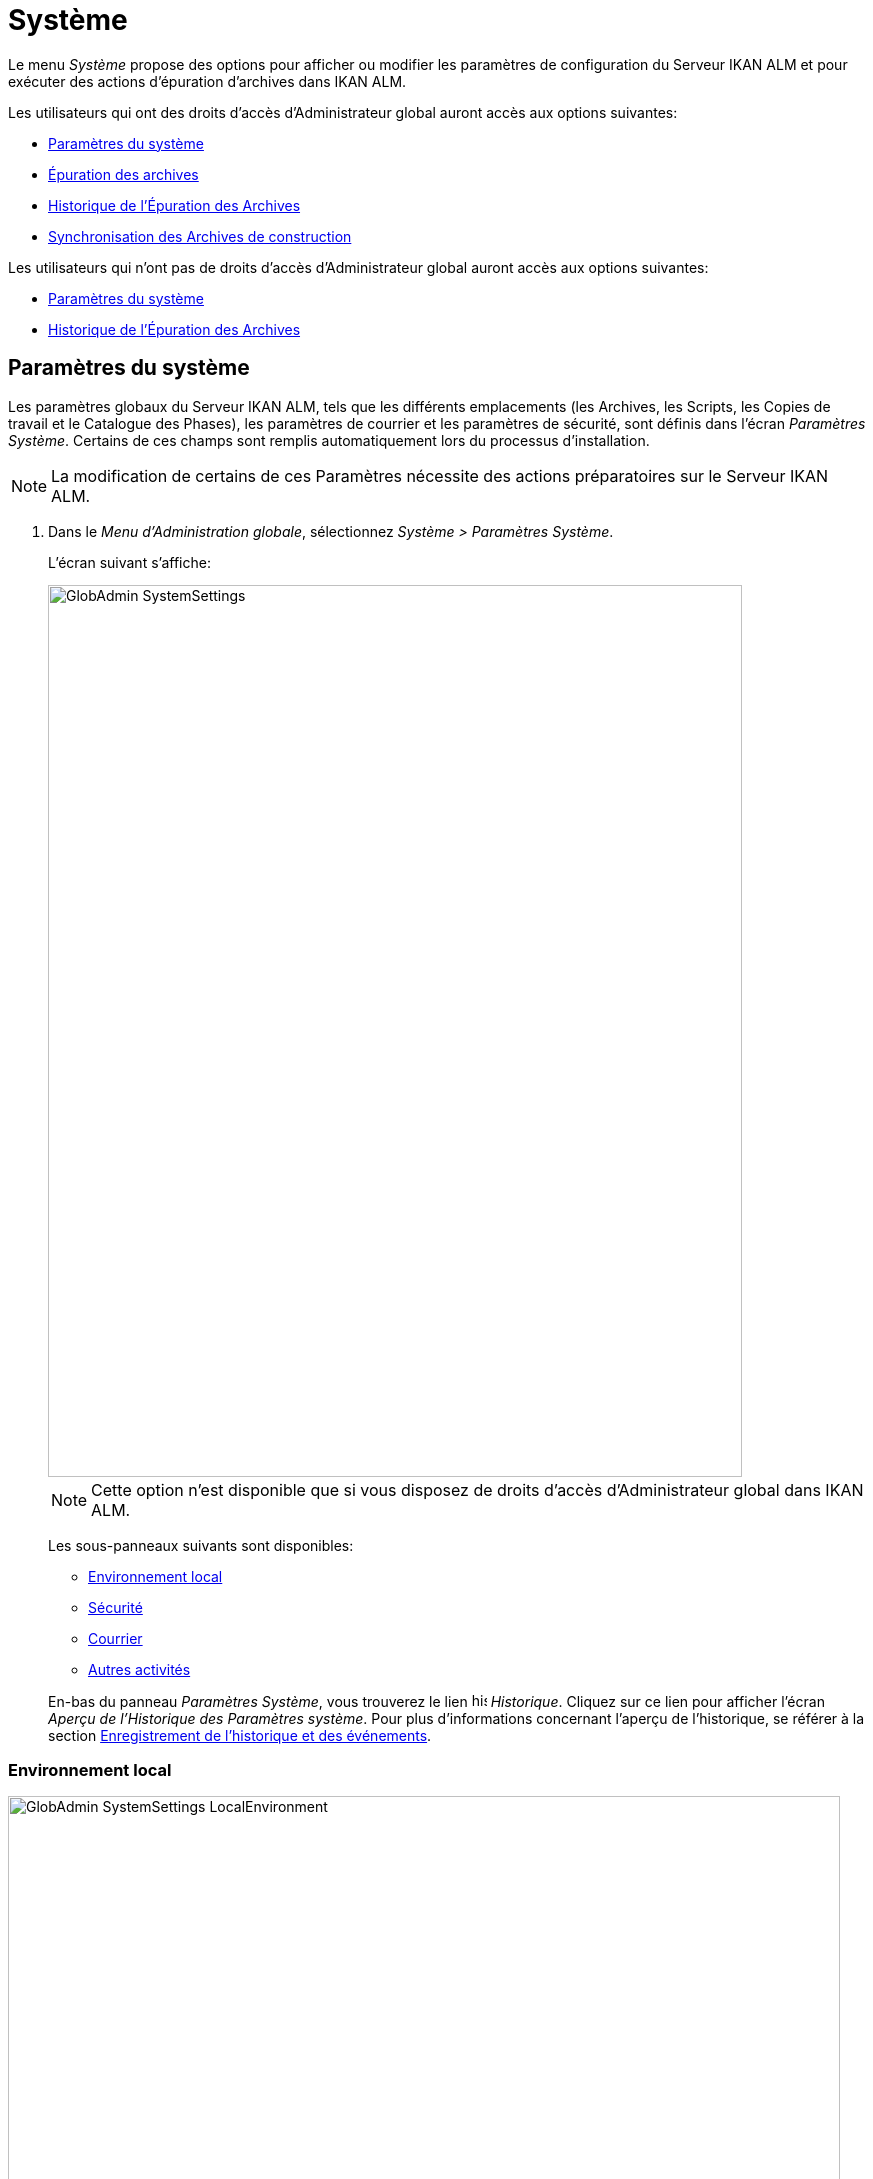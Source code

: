 // The imagesdir attribute is only needed to display images during offline editing. Antora neglects the attribute.
:imagesdir: ../images

[[_globadm_system_settings]]
[[_globadm_system]]
= Système

Le menu _Système_ propose des options pour afficher ou modifier les paramètres de configuration du Serveur IKAN ALM et pour exécuter des actions d`'épuration d`'archives dans IKAN ALM.

Les utilisateurs qui ont des droits d`'accès d`'Administrateur global auront accès aux options suivantes:

* <<GlobAdm_System.adoc#_globadm_system_settings,Paramètres du système>>
* <<GlobAdm_System.adoc#_globadm_system_housekeeping,Épuration des archives>>
* <<GlobAdm_System.adoc#_globadm_system_housekeepinghistory,Historique de l`'Épuration des Archives>>
* <<GlobAdm_System.adoc#_globadm_system_synchronizebuildarchive,Synchronisation des Archives de construction>>


Les utilisateurs qui n'ont pas de droits d`'accès d`'Administrateur global auront accès aux options suivantes:

* <<GlobAdm_System.adoc#_globadm_system_settings,Paramètres du système>>
* <<GlobAdm_System.adoc#_globadm_system_housekeepinghistory,Historique de l`'Épuration des Archives>>


[[_globadm_system_settings]]
[[_pdefinesystemsettings]]
== Paramètres du système 
(((Paramètres du système)))  (((Administration globale ,Paramètres du système))) 

Les paramètres globaux du Serveur IKAN ALM, tels que les différents emplacements (les Archives, les Scripts, les Copies de travail et le Catalogue des Phases), les paramètres de courrier et les paramètres de sécurité, sont définis dans l'écran __Paramètres Système__.
Certains de ces champs sont remplis automatiquement lors du processus d'installation.

[NOTE]
====
La modification de certains de ces Paramètres nécessite des actions préparatoires sur le Serveur IKAN ALM.
====

. Dans le __Menu d'Administration globale__, sélectionnez __Système > Paramètres Système__.
+
L`'écran suivant s`'affiche:
+
image::GlobAdmin-SystemSettings.png[,694,892]
+

[NOTE]
====
Cette option n`'est disponible que si vous disposez de droits d`'accès d`'Administrateur global dans IKAN ALM.
====
+
Les sous-panneaux suivants sont disponibles:

* <<GlobAdm_System.adoc#_ssystemsettings_tablocalenvironment,Environnement local>>
* <<GlobAdm_System.adoc#_ssytemsettings_tabsecurity,Sécurité>>
* <<GlobAdm_System.adoc#_ssystemsettings_tabmail,Courrier>>
* <<GlobAdm_System.adoc#_ssytemsettings_tabmiscellaneous,Autres activités>>

+
En-bas du panneau __Paramètres Système__, vous trouverez le lien image:icons/history.gif[,15,15] _Historique_.
Cliquez sur ce lien pour afficher l`'écran __Aperçu de l`'Historique des Paramètres système__.
Pour plus d`'informations concernant l`'aperçu de l`'historique, se référer à la section <<App_HistoryEventLogging.adoc#_historyeventlogging,Enregistrement de l`'historique et des événements>>.


[[_ssystemsettings_tablocalenvironment]]
=== Environnement local

image::GlobAdmin-SystemSettings_LocalEnvironment.png[,832,404]

Les champs suivants sont disponibles dans le sous-panneau __Environnement local__:

[cols="1,2", frame="topbot", options="header"]
|===
| Champ
| Description

|Serveur IKAN ALM
|Ce champ contient le nom de la Machine qui héberge actuellement le Serveur IKAN ALM.

Si nécessaire, sélectionnez la dénomination d`'une autre Machine à partir du menu déroulant.

La modification de ce champ nécessite des actions préparatoires telles que l`'installation du Serveur IKAN ALM sur la nouvelle Machine cible, la migration des Emplacements utilisés par le transporteur FileCopy Local et l`'installation des Clients RCV nécessaires.

|URL IKAN ALM
|Dans ce champ, entrer l'URL de base IKAN ALM.
Cet URL est utilisé pour la création de liens hypertextes dans les messages électroniques envoyés par IKAN ALM (Approbations, Pré-Notifications, Post-Notifications, Notifications des Requêtes de niveau Réussies/En erreur), pour construire le lien RSS feed et pour construire les URIs pour le REST API d'IKAN ALM.

|_Emplacements locaux_
|Ces champs sont utilisés par les Agents de Construction ou de Déploiement.
Ces emplacements sont automatiquement synchronisés avec le transporteur FileCopy Local. <<GlobAdm_Transporters.adoc#_globadm_transporters,Transporteurs>>

|Emplacement des Copies de travail
|Ce champ contient le chemin vers l`'Emplacement des Copies de travail.

Il s`'agit de l`'emplacement où l`'interface RCV place la copie de travail.
Il est utilisé si l`'Agent de Construction tourne sur la même Machine que le Serveur IKAN ALM.
Le balisage du RCV après une construction réussie se fait à partir de cet emplacement.

Si nécessaire, vous pouvez modifier le chemin vers l`'emplacement.

|Emplacement Archives de construction
|Ce champ contient le chemin vers l`'Emplacement des Archives de construction sur le Serveur IKAN ALM.

Il s`'agit de l`'emplacement où les résultats de construction seront copiés ou d`'où ils seront récupérés.
Ils sont placés par projets et branches.

Si nécessaire, vous pouvez modifier le chemin vers l`'emplacement.

|Emplacement des Scripts
|Ce champ contient le chemin vers l`'Emplacement des Scripts de construction et de déploiement.

Ce champ est utilisé si les Scripts ne sont pas définis dans le code Source depuis le Référentiel de Contrôle de Version (RCV).

Si nécessaire, vous pouvez modifier le chemin vers l`'emplacement.

Ce champ permet de sauvegarder les Scripts en dehors du Référentiel de Contrôle de Version et de les gérer à un emplacement central (sécurisé).

|Emplacement du Catalogue des Phases
|Ce champ contient le chemin vers l'Emplacement du Catalogue des Phases sur le Serveur IKAN ALM.

Les nouvelles Phases et les Phases importées seront sauvegardées à cet emplacement.

|_Emplacements relatifs (Transporteurs distants)_
|Ces champs sont utilisés pour toutes les actions de Transport Distant (SSH, FTP et FileCopy). Ces chemins sont relatifs.

Le chemin d`'accès complet sera assemblé comme suit:

le _PrefixeDeChemin_ (comme indiqué dans la définition du transporteur SSH, FTP ou FileCopy) concaténé avec l`'__Emplacement relatif__ défini dans cet onglet d`'Environnement local.

Les transporteurs Distants sont activés par la définition du Protocole de transport lors de spécification des Paramètres d`'une Machine.

Pour plus d`'information, se référer aux sections <<GlobAdm_Transporters.adoc#_globadm_transporters,Transporteurs>> et <<GlobAdm_Machines.adoc#_globadm_machines,Machines>>.

|Emplacement des Copies de travail
|Ce champ contient l`'Emplacement des Copies de travail, affiché comme un emplacement distant.

Il s`'agit de l`'emplacement où l`'interface RCV place la copie de travail sur le Serveur IKAN ALM pour qu`'elle soit accessible aux Agents de Construction distants.

Si nécessaire, vous pouvez modifier le chemin vers l`'emplacement.

|Emplacement Archives de construction
|Ce champ contient l`'Emplacement des Archives de construction, affiché comme un emplacement distant.

Il s`'agit de l`'emplacement où les Constructions sont copiées ou récupérées par les Agents de Construction ou de Déploiement distants.

Si nécessaire, vous pouvez modifier le chemin vers l`'emplacement.

|Emplacement des Scripts
|Ce champ contient l`'Emplacement des Scripts de construction ou de déploiement affiché comme un emplacement distant.

Ce champ est utilisé si les scripts ne sont pas définis dans le Projet.

Si nécessaire, vous pouvez modifier le chemin vers l`'emplacement.

Ce champ permet que les Scripts soient sauvegardés en dehors du Référentiel de Contrôle de Version et gérés à un emplacement central (sécurisé).

|Emplacement du Catalogue des Phases
|Ce champ contient l'emplacement du Catalogue des Phases affiché comme un emplacement distant.

Les nouvelles Phases et les Phases importées seront sauvegardées à cet emplacement.
Un Agent distant IKAN ALM qui doit installer une Phase utilisera cet emplacement pour la récupérer.

|_Paramètres du Protocole du Transporteur_
|Le Protocole du Transporteur défini comment les codes Sources et les résultats de construction seront transférés.

|Port SSH
|Saisissez le numéro de port SSH.
Cette spécification n`'est nécessaire que si le Serveur SSH sur le Serveur IKAN ALM utilise un port SSH différent du numéro de port par défaut ``22``.
Un serveur SSH doit être installé sur le Serveur IKAN ALM avant de pouvoir utiliser SSH comme Protocole du Transporteur.

_Note:_ Ce numéro de port peut être remplacé par le numéro de port spécifié dans la définition du Transporteur. <<GlobAdm_Transporters.adoc#_globadm_secureshellcreate,Créer un Transporteur sécurisé SSH>>

|Port FTP
|Saisissez le numéro de port FTP.
Cette spécification n`'est nécessaire que si le Serveur FTP sur le Serveur IKAN ALM utilise un port TCP différent du numéro de port par défaut ``21``.
Un serveur FTP doit être installé sur le Serveur IKAN ALM avant de pouvoir utiliser FTP comme Protocole du Transporteur.

_Note:_ Ce numéro de port peut être remplacé par le numéro de port spécifié dans la définition du Transporteur. <<GlobAdm_Transporters.adoc#_globadm_ftpcreate,Créer un Transporteur FTP>>
|===

[[_ssytemsettings_tabsecurity]]
=== Sécurité

image::GlobAdmin-SystemSettings_Security.png[,715,86] 

Les champs suivants sont disponibles dans le sous-panneau __Sécurité__.

[cols="1,2", frame="topbot", options="header"]
|===
| Champ
| Description

|Groupe des Droits Utilisateurs
|Ce champ contient la dénomination du Groupe d`'Utilisateurs auquel doivent appartenir tous les Utilisateurs nécessitant un accès à IKAN ALM. Noter que les Utilisateurs peuvent aussi avoir accès à IKAN ALM quand ils appartiennent à un Groupe d'Utilisateurs imbriqué du Groupe d'Utilisateurs sélectionné.

Si nécessaire, sélectionnez un autre Groupe d`'Utilisateurs à partir du menu déroulant.

Si vous laissez ce champ vide, tous les Utilisateurs authentifiés auront des droits d`'accès d`'utilisateur au sein de l`'application IKAN ALM.

|Groupe des Droits Administration globale
|Ce champ contient la dénomination du Groupe d`'Utilisateurs auquel doivent appartenir tous les Utilisateurs nécessitant des droits d`'accès d`'Administrateur.
Notez qu`'il doit s`'agir d`'un Groupe d`'Utilisateurs __externe__.

Seuls les Utilisateurs membres de ce groupe ou d'un groupe imbriqué peuvent créer, modifier et supprimer les définitions d`'Administration globale dans IKAN ALM.

Si nécessaire, sélectionnez un autre Groupe d`'Utilisateurs _externe_ à partir du menu déroulant.

Si vous laissez ce champ vide, tous les Utilisateurs authentifiés auront des droits d`'accès d`'Administrateur global au sein d`'IKAN ALM.
|===

[[_ssystemsettings_tabmail]]
=== Courrier

IKAN ALM peut envoyer des courriers de notification, automatiquement ou sur demande, en cas de Constructions échouées ou réussies, pour demander une approbation avant de délivrer vers un Niveau de Test ou de Production, ou simplement pour notifier des Utilisateurs de modifications de Paramètres.

Les Paramètres pour établir une connexion à un serveur de courrier externe peuvent également être définis dans cet onglet.

[NOTE]
====
Les Paramètres de courrier peuvent être testés via l`'option _Notifier les Utilisateurs_ dans le sous-menu __Autres activités__. <<GlobAdm_Misc.adoc#_globadm_notifyusers,Notification des utilisateurs>>
====


image::GlobAdmin-SystemSettings_Mail.png[,830,259]

Les champs suivants sont disponibles dans le sous-panneau __Courrier__.

[cols="1,2", frame="topbot", options="header"]
|===
| Option
| Description

|Serveur SMTP
|Sélectionnez la Machine du Serveur SMTP du courrier.

|Port
|Ce champ contient le numéro de port SMTP utilisé par IKAN ALM pour établir la connexion avec le Serveur de courrier.

Ce champ est optionnel.
Par défaut, le numéro de port `25` sera utilisé.

|Type d`'authentification
a|Sélectionnez le type d`'authentification requis:

* __Anonyme__: sélectionnez cette option si le Serveur SMTP peut être utilisé sans authentification.
* __Authentification__: sélectionnez cette option si le Serveur SMTP requiert une authentification.

|Utilisateur
|Ce champ contient le Nom d`'Utilisateur utilisé pour l`'authentification sur le Serveur SMTP.

Ce champ est obligatoire si _Authentification_ a été sélectionné comme type d`'authentification.

|Mot de passe
|Ce champ masqué contient le Mot de passe pour l`'authentification sur le Serveur SMTP.

Ce champ est obligatoire si _Authentification_ a été sélectionné comme type d`'authentification.

|Répétez le Mot de passe
|Dans ce champ, répétez le Mot de passe utilisé pour l`'authentification sur le Serveur SMTP.

|Expéditeur
|Ce champ contient le champ _Expéditeur_ utilisé dans les Notifications par courrier électronique envoyées par IKAN ALM.

|Type de contenu
a|Ce champ indique quels modèles seront utilisés pour composer les messages électroniques de notification ou d`'approbation. 

Il y a deux options:
* _HTML_: les modèles contenant les Balises HTML seront utilisés.
* _Texte brut_: les modèles sans Balises HTML seront utilisés.

|Emplacement des modèles
a|Par défaut, les modèles de messages électroniques se trouvent dans le répertoire suivant:

_TOMCAT_HOME/webapps/alm/WEB-INF/classes/templates_

Nous vous conseillons de modifier cet emplacement vers un répertoire de la Machine du Serveur IKAN ALM, si vous voulez adaptez les modèles à vos besoins.

Les sous-répertoires correspondent aux Types de contenu:

* "simple" pour le type _Texte brut_
* "xhtml" pour le type _HTML_

Un second Emplacement des modèles est utilisé par le service/démon du Serveur IKAN ALM:

_IKANALM_HOME/system/templates_

Pour les modèles en format HTML, le suffixe _\_html_ est ajouté avant l`'extension __$$.$$vm__.

Pour les modèles en texte brut, aucun suffixe n`'est ajouté.
|===

[[_ssytemsettings_tabmiscellaneous]]
=== Autres activités

image::GlobAdmin-SystemSettings_Misc.png[,833,185]

Les champs suivants sont disponibles dans le sous-panneau __Autres activités__:

[cols="1,2", frame="topbot", options="header"]
|===
| Champ
| Description

|Intervalle d`'actualisation automatique
|Dans ce champ, vous pouvez saisir le nombre de secondes nécessaires pour la fonction d`'actualisation automatique disponible pour les écrans <<Desktop_ManageDesktop.adoc#_desktop_managedesktop,Administrer son bureau>>, <<Desktop_LevelRequests.adoc#_desktop_lr_overview,Aperçu des Requêtes de niveau>>,
<<Desktop_LevelRequests.adoc#_dekstop_lr_detailedoverview,Détails de Requête de niveau>>, <<Desktop_Packages.adoc#_desktop_packagedetails,Détails du Paquet>> et <<Desktop_LevelRequests.adoc#_desktop_lr_buildhistory,Écran de l'Historique de Construction>>.

Les aperçus seront ainsi actualisés chaque fois que l'intervalle aura expiré (si l'Utilisateur a activé la fonction <<UserInterface.adoc#_desktop_autorefresh,Actualisation automatique>> dans le sous-menu du Bureau).

Si vous ne voulez pas permettre l`'utilisation de l`'option __Actualisation automatique__, entrez __0__ (zéro) dans ce champ.

|Flux RSS activés
|Par ce champ vous pouvez activer la fonctionnalité RSS.

Par conséquent, le bouton RSS sera disponible dans le panneau _Aperçu des Requêtes de niveau_ de l`'Utilisateur.

Par défaut, les flux RSS sont permis.

Pour plus d`'informations, se référer à l`'appendice <<App_RSS.adoc#_rssfeedurldetails,Détails de l`'URL du flux RSS>>.

|Services Web REST activés
a|Le REST API IKAN ALM vous permet d'interagir avec IKAN ALM par la programmation et intègrer cette fonctionalité dans des scripts, autres applications ou des apps stand-alone. l'Interaction est possible avec:

* Authentification
* Approbations
* Constructions & Déploiements
* Constantes
* Requêtes de niveau et Créer des Requêtes de niveau
* Référentiels Git et Subversion
* Systèmes de suivi d'incidents
* Cycles de vie
* Machines
* Paquets
* Projets
* Import et Export de Projet
* Branches de Projet
* Groupes Utilisateurs et Utilisateurs

Par défaut, cette option est désactivée pour des raisons de sécurité.

Le REST API IKAN ALM est entièrement documenté, et, quand les Services Web REST sont activés, accessible via l'interface web : _Help > Documentation REST API_.

|Communication sécurisée entre le Serveur et l'Agent
|Ce champ indique si les services de communication web entre l'Application Web, le Serveur et l'Agent IKAN ALM sont actifs ou non via un canal sécurisé. 

|Préfixe des Paramètres de Construction/Déploiement
|Cette option définit la valeur du préfixe des Paramètres de Construction/Déploiement d`'IKAN ALM (__alm__ par défaut) et le nom du fichier des propriétés ANT qui est généré lors des phases d'Exécution de script de construction et d'Exécution de script de déploiement (par défaut alm_ant.properties quand c'est un Outil de script ANT)

Dans le cas ou vous provenez d'une version antèrieure à IKAN ALM 5.0, cette définition vous permet de garder le travail avec l'ancien préfixe de paramètres _scm4all_ et l'ancien fichier _scm4all_ant.properties_, et ne pas avoir à modified vos scripts de Construction et/ou Déploiement.

_Note:_ Il s`'agit ici d`'une solution de compatibilité.
A un certain moment, vous allez devoir modifier vos scripts et utiliser le nouveau préfixe __alm__.
|===

. Faites les modifications requises dans les différents panneaux.
. Cliquez sur le bouton _Sauvegarder_ en bas de l'écran.
+
Vous pouvez également utiliser le bouton _Actualiser_ pour récupérer les Paramètres tels qu`'ils sont enregistrés dans la base de données.


[[_globadm_system_housekeeping]]
== Épuration des archives 
(((Épuration des archives)))  (((Administration globale ,Épuration des archives))) 

L`'option _Épuration des archives_ vous permet de gérer les Archives de Construction.
Vous pouvez rechercher les fichiers de construction obsolètes.
Ces fichiers de construction peuvent ensuite être sélectionnés et marqués pour être supprimés.
Le système supprimera ces fichiers des Archives de Construction et établira le statut d`'archivage des Constructions concernées à "`supprimées`" évitant ainsi qu`'elles ne puissent être utilisées pour des Déploiements ultérieurs.

L`'écran _Épuration des archives_ affiche également les informations concernant les Archives de Construction, telles que le nombre total de fichiers de Construction dans les archives, la taille totale des archives et l`'espace libre sur le disque dur sur lequel sont installés ces Archives.


. Dans le __Menu d'Administration globale__, sélectionnez __Système > Épuration des archives__.
+
L`'écran suivant s`'affiche:
+
image::GlobAdm-Housekeeping-Screen.png[,1401,550] 
+
En haut de l`'écran, le panneau _Informations de l`'Archivage_ affiche les informations suivantes:
+

[NOTE]
====
Les Informations de l`'Archivage sont basées sur les données physiques obtenues de l`'emplacement des Archives de Construction sur le Serveur IKAN ALM.
Cet emplacement est défini dans l`'onglet _Environnement local_ des Paramètres système. <<GlobAdm_System.adoc#_globadm_system_settings,Paramètres du système>>
====
+

[cols="1,1", frame="none", options="header"]
|===
| Champ
| Description

|Nombre total de fichiers de construction
|Ce champ indique le nombre total des fichiers de Construction dans les Archives de Construction.

|Taille Archivage totale des fichiers de construction
|Ce champ indique la taille totale (en multiples d`'octets) des Archives de Construction.

|Espace libre sur le disque d`'Archivage
|Ce champ indique l`'espace libre restant (en multiples d`'octets) sur le disque dur sur lequel sont placées ces Archives.
|===

. Définissez les critères de recherche requis dans le panneau de recherche.
+
La liste des éléments dans l'aperçu est synchronisée automatiquement en fonction des critères sélectionnés.
+
Vous pouvez également:

* cliquer sur le lien _Montrer/Cacher les options avancées_ pour afficher ou masquer tous les critères de recherche disponibles,
* cliquer sur le lien _Rechercher_ pour synchroniser la liste en fonction des critères de recherche actuels,
* cliquer sur le lien _Réinitialiser la recherche_ pour nettoyer les champs.
+
Vous pouvez saisir ou sélectionner plusieurs critères de recherche pour peaufiner la recherche.
+

[cols="1,2", frame="none", options="header"]
|===
| Critère de base
| Description

|Nom de Projet
|Saisissez ou sélectionnez le nom du Projet pour lequel vous voulez afficher les fichiers de Construction.

|Préfixe de construction
|Saisissez ou sélectionnez le Préfixe de construction de la Branche.

|Suffixe de construction
|Enter or select the Project Stream Build Suffix.

|Date de fin de construction
a|Spécifiez l`'âge minimal des fichiers de Construction.

Les valeurs possibles sont:

* _Non précisé_
+
L`'âge n`'est pas spécifié.
Les champs _Date/heure
de fin de construction depuis_ et _Date/heure
de fin de construction jusqu`'à_ seront ignorés.
* _Antérieure à 3 ans_
+
Seuls les fichiers de Construction âgés de plus de 3 ans seront affichés.
* _Antérieure à 1 an_
+
Seuls les fichiers de Construction âgés de plus de 1 an seront affichés.
* _Antérieure à 3 mois_
+
Seuls les fichiers de Construction âgés de plus de 3 mois seront affichés.

|Date/heure de fin de construction depuis
|Si vous voulez spécifier une période de dates, saisissez dans ce champ la première _date/heure
de fin de construction_ de la période.

Vous pouvez également cliquer sur l`'icône image:icons/calendar.gif[,18,19]  pour sélectionner la "`Date/Heure de fin de construction depuis`".

Sélectionnez la date requise afin de la copier dans le champ.

Le temps sera établi au temps actuel.
Si nécessaire, vous pouvez toutefois adapter le temps manuellement.

Ce champ sera ignoré si une _Date de fin de construction_ a été sélectionnée.

|Date/heure de fin de construction jusqu`'à
|Si vous voulez spécifier une période de dates, saisissez dans ce champ la dernière _date/heure de fin de construction_ de la période.

Vous pouvez également cliquer sur l`'icône image:icons/calendar.gif[,18,19]  pour sélectionner la "`Date/Heure de fin de construction jusqu`'à`".

Le temps sera établi au temps actuel.
Si nécessaire, vous pouvez toutefois adapter le temps manuellement.

Ce champ sera ignoré si une _Date
de fin de construction_ a été sélectionnée.

|Taille supérieure à (en Mo)
|Saisissez dans ce champ la taille minimale des fichiers de Construction à afficher dans l`'__Aperçu des fichiers de Construction__.

|Taille inférieure à (en Mo)
|Saisissez dans ce champ la taille maximale des fichiers de Construction à afficher dans l`'__Aperçu des fichiers de Construction__.

|Déployées
|Sélectionnez _Oui_ pour afficher uniquement les fichiers de Construction qui ont été déployés.

Sélectionnez _Non_ pour afficher uniquement les fichiers de Construction qui n`'ont pas été déployés.

Si l'option _Tout_ est sélectionnée, les fichiers de Construction déployés et non-déployés seront affichés.

|Statut
a|Spécifiez le statut de la Requête de Niveau ayant créé les fichiers de Construction.
Seuls les fichiers de Construction créés par une Requête de Niveau ayant ce statut seront affichés.

Les valeurs possibles sont:

* Réussie
* Avertissement
* Échouée
* Exécution
* En attente de post-approbation
* Rejetée
* Interrompue
* Interruption

|Nom de Niveau
|Saisissez ou sélectionnez le nom du Niveau pour lequel vous voulez afficher les fichiers de Construction.

|Type de Niveau
|Saisissez le type de Niveau (Construction, Test ou Production).

|Nom de l`'Environnement de construction
|Saisissez ou sélectionnez le nom de l'Environnement de Construction pour lequel vous voulez afficher les fichiers de Construction.

|Montrer les Branches cachées
a|Indiquez si vous voulez afficher les Branches cachées ou non.

* _Oui_
+
Les Branches cachées seront affichées.
* _Non_
+
Les Branches cachées ne seront pas affichées.
* _Tout_ (= défaut)
+
Toutes les Branches, cachées et non cachées, seront affichées.

|===

. Vérifiez le résultat de la recherche dans l`'__Aperçu des fichiers de Construction__.
+
Le panneau _Aperçu des fichiers de Construction_ liste les informations suivantes pour chaque fichier de Construction affiché. 
+

[cols="1,1", frame="topbot", options="header"]
|===
| Champ
| Description

|Aperçu du contenu
|Cliquez sur le lien image:icons/view.gif[,15,15] _Afficher_ pour visualiser le contenu du fichier de Construction.<<Desktop_LevelRequests.adoc#_desktop_lr_results,Résultats>>

|Nom de fichier
|La dénomination du fichier de Construction.

|Taille de fichier
|La taille du fichier de Construction.

|Date de fin de construction
|La date et l`'heure auxquelles l`'exécution de la Construction s`'est terminée.

|Branche
|La dénomination de la Branche.

|Cachée
|L`'indication si la Branche est cachée ou non.

|Nom de niveau
|La dénomination du Niveau.

|Nom Environnement de construction
|La dénomination de l`'Environnement de construction.

|OID de Requête de niveau
|Ce champ indique l`'OID de Requête de Niveau de la Construction.
Cliquez sur ce lien pour afficher les détails de cette Requête de Niveau.

<<Desktop_LevelRequests.adoc#_dekstop_lr_detailedoverview,Informations détaillées>>

|Statut de la Requête de niveau
|Ce champ indique le statut de la Requête de Niveau. <<Desktop_LevelRequests.adoc#_desktop_lr_overviewscreen,L`'écran de l`'Aperçu des Requêtes de niveau>>

|Déployées
|Ce champ indique si la Construction a été utilisée lors d`'un Déploiement ou pas.
|===

. Sélectionnez les fichiers de Construction à supprimer et cliquez sur le bouton _Supprimer_ en-dessous de l`'aperçu. 
+
Sélectionnez la case de sélection dans l'en-tête du tableau pour sélectionner tous les fichiers de Construction.

. L`'écran _Confirmer la suppression des fichiers d`'Archives_ s`'affiche.
+
image::GlobAdm-Housekeeping-Delete.png[,336,81] 

. Cliquez sur le bouton _Supprimer_ pour confirmer la suppression ou utilisez le bouton _Précédent_ pour retourner à l`'écran précédent sans supprimer les fichiers de Construction.
+
Après l`'avoir confirmée, la suppression sera exécutée.
L`'action sera enregistrée dans l`'__Historique de l`'Épuration des Archives__ et l`'écran _Détail de l'aperçu de l'Épuration des Archives_ sera affiché sur lequel l`'Utilisateur pourra vérifier le résultat de cette action.
+
image::GlobAdm-Housekeeping-Delete-Success.png[,1016,302] 


[[_globadm_system_housekeepinghistory]]
== Historique de l`'Épuration des Archives 
(((Historique de l’épuration des archives)))  (((Administration globale ,Historique de l’épuration des archives))) 

Cette fonctionnalité vous permet de rechercher les actions de suppression antérieures.

L`'écran _Historique de l`'Épuration des Archives_ affiche l`'historique des actions d`'épuration.

Un panneau de recherche est disponible pour que l`'Utilisateur puisse saisir des critères de recherche afin de restreindre le nombre d`'actions affichées dans l`'historique.


. Dans le __Menu d'Administration globale__, sélectionnez __Système > Historique de l'Épuration des archives__.
+
L`'écran suivant s`'affiche:
+
image::GlobAdm-HousekeepingHistory-Screen.png[,722,363] 

. Définissez les critères de recherche requis dans le panneau de recherche.
+
La liste des éléments dans l'aperçu est synchronisée automatiquement en fonction des critères sélectionnés.
+
Vous pouvez également:

* cliquer sur le lien _Rechercher_ pour synchroniser la liste en fonction des critères de recherche actuels,
* cliquer sur le lien _Réinitialiser la recherche_ pour nettoyer les champs.
+
Vous pouvez saisir ou sélectionner plusieurs critères de recherche pour peaufiner la recherche.
+

[cols="1,2", frame="none", options="header"]
|===
| Critère
| Description

|Utilisateur
|Saisissez ou sélectionnez l'ID de l'Utilisateur dont vous voulez afficher les actions d'Épuration des archives.

|Statut de suppression
|Ce champ indique le statut de la suppression.

|Début depuis
|Si vous voulez spécifier une période de dates, saisissez dans ce champ la première _date/heure_ de la période.

Vous pouvez également cliquer sur l`'icône image:icons/calendar.gif[,18,19]  pour sélectionner la date.

Sélectionnez la date requise afin de la copier dans le champ.

L`'heure sera mise à _0:0_ (minuit). Il est cependant toujours possible de changer l`'heure manuellement.

|Début jusqu'à 
|Si vous voulez spécifier une période de dates, saisissez dans ce champ la dernière _date/heure_ de la période.

Vous pouvez également cliquer sur l`'icône image:icons/calendar.gif[,18,19]  pour sélectionner la date.

Sélectionnez la date requise afin de la copier dans le champ.

L`'heure sera mise à _0:0_ (minuit). Il est cependant toujours possible de changer l`'heure manuellement.
|===

. Vérifiez le résultat de la recherche dans l`'__Aperçu des Actions d`'Épuration des archives__.
+
Le panneau _Aperçu des Actions d`'Épuration des archives_ liste les informations suivantes pour chaque action d`'épuration:
+

[cols="1,2", frame="topbot", options="header"]
|===
| Champ
| Description

|Type d`'Action
|Ce champ contient le type d`'action d`'épuration.

|Date/Heure début
|Ce champ indique la date et l`'heure auxquelles l`'action d`'épuration a commencé.

|Utilisateur
|Ce champ affiche le nom de l`'Utilisateur qui a exécuté l`'action d`'épuration.

|Statut de suppression
a|Ce champ indique le statut de la suppression.

Les valeurs possibles sont:

* Réussie
* Avertissement
* Erreur

|===

. Vous pouvez utiliser le lien image:icons/view.gif[,15,15] _Afficher_ pour afficher l`'écran __Aperçu des Détails de l'Épuration des Archives__.
+
image::GlobAdm-HousekeepingHistory-Details_success.png[,1015,303] 
+
image::GlobAdm-HousekeepingHistory-Details_error.png[,1258,322] 


[[_globadm_system_synchronizebuildarchive]]
== Synchronisation des Archives de construction 
(((Synchronisation des archives de construction)))  (((Administration globale ,Synchronisation des archives de construction))) 

L`'écran _Synchronisation des Archives de construction_ permet à l`'Administrateur IKAN ALM de synchroniser la représentation physique des Archives de Construction dans le système de fichiers et la représentation logique des Archives de Construction dans la base de données d`'IKAN ALM.

Par exemple: le statut d`'archivage d`'un fichier de Construction supprimé manuellement dans le système (via la commande de suppression du système d`'exploitation) sera toujours établi à "`présent`" dans la base de données d`'IKAN ALM.
Le processus de synchronisation établira ce statut à "`non existant`".

. Dans le __Menu d'Administration globale, sélectionnez __Système > Synchronisation des Archives__.
+
L`'écran suivant s`'affiche:
+
image::GlobAdm-SynchBuildArchive-screen.png[,1156,601]

. Définissez les critères de recherche requis dans le panneau de recherche.
+
La liste des éléments dans l'aperçu est synchronisée automatiquement en fonction des critères sélectionnés:
+

* cliquer sur le lien _Montrer/Cacher les options avancées_ pour afficher ou masquer tous les critères de recherche disponibles,
* cliquer sur le lien _Rechercher_ pour synchroniser la liste en fonction des critères de recherche actuels,
* cliquer sur le lien _Réinitialiser la recherche_ pour nettoyer les champs.
+
Vous pouvez saisir ou sélectionner plusieurs critères de recherche pour peaufiner la recherche. 
+

[cols="1,2", frame="none", options="header"]
|===
| Critère de base
| Description

|Nom
|Saisissez la dénomination du Projet.

|Nom de Projet dans le RCV
|Saisissez la dénomination du Projet dans le RCV.

|Verrouillé
|Spécifiez si le Projet est verrouillé ou pas.

|Description
|Saisissez la description du Projet.

|Référentiel
|Sélectionnez le RCV à partir de la liste déroulante.

|Montrer les Projets cachés
a|Indiquez si vous voulez afficher les Projets cachés ou non.

* _Oui_
+
Les Projets cachés seront affichés.
* _Non_ (= défaut)
+
Les Projets cachés ne seront pas affichés.
* _Tout_
+
Tous les Projets, cachés et non cachés, seront affichés.

|===

. Vérifiez le résultat de la recherche dans l`'__Aperçu des Projets__.
+
Le panneau _Aperçu des Projets_ liste les informations suivantes pour chaque fichier de Construction affiché:
+

[cols="1,2", frame="topbot", options="header"]
|===
| Champ
| Description

|Nom
|Ce champ contient la dénomination du Projet.

|Description
|Ce champ contient la description du Projet.

|Référentiel
|Ce champ contient le RCV utilisé pour le Projet.

|Nom de Projet dans le RCV
|Ce champ contient la dénomination du Projet dans le RCV.

|Verrouillé
a|Ce champ indique si le Projet et verrouillé ou non:

* Si le Projet n`'est pas verrouillé, ce champ contient l`'icône image:icons/locked.gif[,15,15] . 
* Si le Projet n`'est pas verrouillé, ce champ reste vide.

|Caché
|Ce champ indique si le Projet est caché ou non.

|Groupe Utilisateurs
|Ce champ contient le nom du Groupe d`'utilisateurs dont les membres ont des droits d`'accès normaux à ce Projet.

|Groupe Administrateurs
|Ce champ contient le nom du Groupe d`'utilisateurs dont les membres ont des droits d`'accès d`'Administrateur de Projet à ce Projet.
|===

. Sélectionnez les Projets à synchroniser et cliquez sur le bouton _Synchroniser_ en-dessous de l`'aperçu.
+
Sélectionnez la case de sélection dans l'en-tête de la colonne pour sélectionner tous les Projets à synchroniser.
+

[NOTE]
====
Pour ne pas surcharger le Serveur IKAN ALM, il vaut mieux de limiter le nombre de Projets sélectionnés et de subdiviser le processus de synchronisation des Archives de Construction en plusieurs étapes.
====

. L`'écran _Trace de la Synchronisation des Archives de construction_ s`'affiche.
+
image::GlobAdm-SynchBuildArchive-synchronize.png[,1089,235]
+
Le champ supplémentaire _Statut de la Synchronisation_ apparaît pour chaque Projet dans le panneau __Synchronisation des Projets__.
+
Ce champ peut contenir les valeurs suivantes:

* __Fait__: Le Projet a été synchronisé correctement.
* __En cours...__: La synchronisation du Projet est en cours.
* __Synchronisation...__: La synchronisation de ce Projet n`'a pas encore commencé.
* __Erreur__: Un problème est apparu lors de la synchronisation du Projet.

. Cliquez sur le bouton _Actualiser_ pour actualiser les Statuts de synchronisation.
